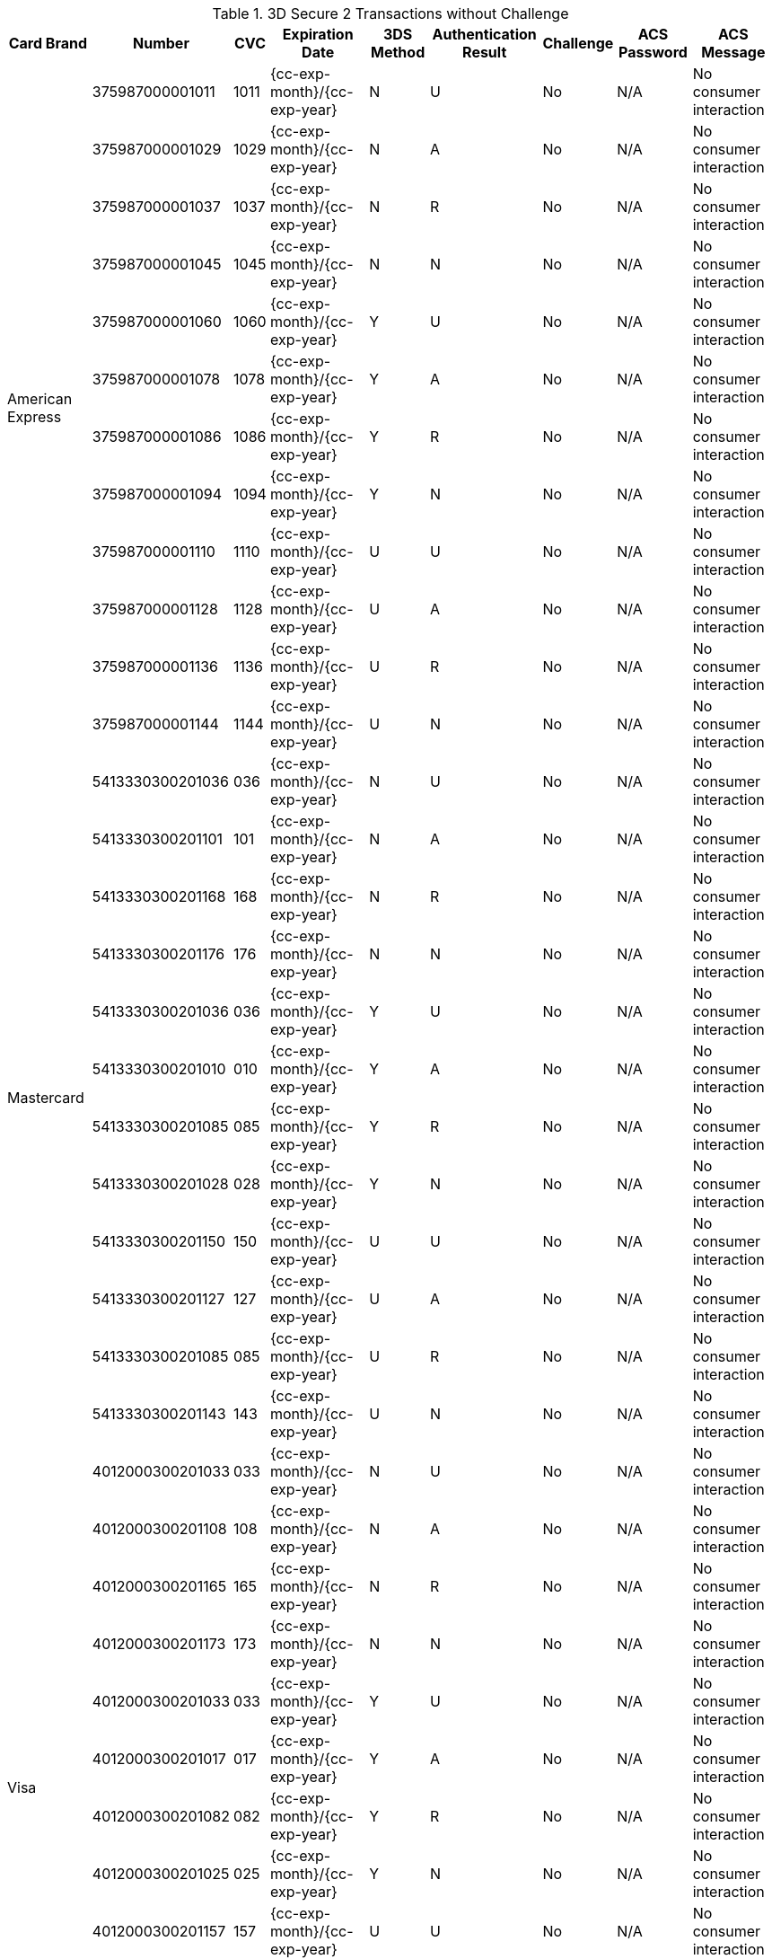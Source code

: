 .3D Secure 2 Transactions without Challenge
[%autowidth]
|===
|Card Brand |Number |CVC | Expiration Date |3DS Method |Authentication Result |Challenge |ACS Password |ACS Message

.12+|American Express
|375987000001011
|1011
| {cc-exp-month}/{cc-exp-year}
|N
|U
|No
|N/A
|No consumer interaction

|375987000001029
|1029
| {cc-exp-month}/{cc-exp-year}
|N
|A
|No
|N/A
|No consumer interaction

|375987000001037
|1037
| {cc-exp-month}/{cc-exp-year}
|N
|R
|No
|N/A
|No consumer interaction

|375987000001045
|1045
| {cc-exp-month}/{cc-exp-year}
|N
|N
|No
|N/A
|No consumer interaction

|375987000001060
|1060
| {cc-exp-month}/{cc-exp-year}
|Y
|U
|No
|N/A
|No consumer interaction

|375987000001078
|1078
| {cc-exp-month}/{cc-exp-year}
|Y
|A
|No
|N/A
|No consumer interaction

|375987000001086
|1086
| {cc-exp-month}/{cc-exp-year}
|Y
|R
|No
|N/A
|No consumer interaction

|375987000001094
|1094
| {cc-exp-month}/{cc-exp-year}
|Y
|N
|No
|N/A
|No consumer interaction

|375987000001110
|1110
| {cc-exp-month}/{cc-exp-year}
|U
|U
|No
|N/A
|No consumer interaction

|375987000001128
|1128
| {cc-exp-month}/{cc-exp-year}
|U
|A
|No
|N/A
|No consumer interaction

|375987000001136
|1136
| {cc-exp-month}/{cc-exp-year}
|U
|R
|No
|N/A
|No consumer interaction

|375987000001144
|1144
| {cc-exp-month}/{cc-exp-year}
|U
|N
|No
|N/A
|No consumer interaction



.12+|Mastercard
|5413330300201036
|036
| {cc-exp-month}/{cc-exp-year}
|N
|U
|No
|N/A
|No consumer interaction

|5413330300201101
|101
| {cc-exp-month}/{cc-exp-year}
|N
|A
|No
|N/A
|No consumer interaction

|5413330300201168
|168
| {cc-exp-month}/{cc-exp-year}
|N
|R
|No
|N/A
|No consumer interaction

|5413330300201176
|176
| {cc-exp-month}/{cc-exp-year}
|N
|N
|No
|N/A
|No consumer interaction

|5413330300201036
|036
| {cc-exp-month}/{cc-exp-year}
|Y
|U
|No
|N/A
|No consumer interaction

|5413330300201010
|010
| {cc-exp-month}/{cc-exp-year}
|Y
|A
|No
|N/A
|No consumer interaction

|5413330300201085
|085
| {cc-exp-month}/{cc-exp-year}
|Y
|R
|No
|N/A
|No consumer interaction

|5413330300201028
|028
| {cc-exp-month}/{cc-exp-year}
|Y
|N
|No
|N/A
|No consumer interaction

|5413330300201150
|150
| {cc-exp-month}/{cc-exp-year}
|U
|U
|No
|N/A
|No consumer interaction

|5413330300201127
|127
| {cc-exp-month}/{cc-exp-year}
|U
|A
|No
|N/A
|No consumer interaction

|5413330300201085
|085
| {cc-exp-month}/{cc-exp-year}
|U
|R
|No
|N/A
|No consumer interaction

|5413330300201143
|143
| {cc-exp-month}/{cc-exp-year}
|U
|N
|No
|N/A
|No consumer interaction

.12+|Visa
|4012000300201033
|033
| {cc-exp-month}/{cc-exp-year}
|N
|U
|No
|N/A
|No consumer interaction

|4012000300201108
|108
| {cc-exp-month}/{cc-exp-year}
|N
|A
|No
|N/A
|No consumer interaction

|4012000300201165
|165
| {cc-exp-month}/{cc-exp-year}
|N
|R
|No
|N/A
|No consumer interaction

|4012000300201173
|173
| {cc-exp-month}/{cc-exp-year}
|N
|N
|No
|N/A
|No consumer interaction

|4012000300201033
|033
| {cc-exp-month}/{cc-exp-year}
|Y
|U
|No
|N/A
|No consumer interaction

|4012000300201017
|017
| {cc-exp-month}/{cc-exp-year}
|Y
|A
|No
|N/A
|No consumer interaction

|4012000300201082
|082
| {cc-exp-month}/{cc-exp-year}
|Y
|R
|No
|N/A
|No consumer interaction

|4012000300201025
|025
| {cc-exp-month}/{cc-exp-year}
|Y
|N
|No
|N/A
|No consumer interaction

|4012000300201157
|157
| {cc-exp-month}/{cc-exp-year}
|U
|U
|No
|N/A
|No consumer interaction

|4012000300201124
|124
| {cc-exp-month}/{cc-exp-year}
|U
|A
|No
|N/A
|No consumer interaction

|4012000300201082
|082
| {cc-exp-month}/{cc-exp-year}
|U
|R
|No
|N/A
|No consumer interaction

|4012000300201140
|140
| {cc-exp-month}/{cc-exp-year}
|U
|N
|No
|N/A
|No consumer interaction
|===
